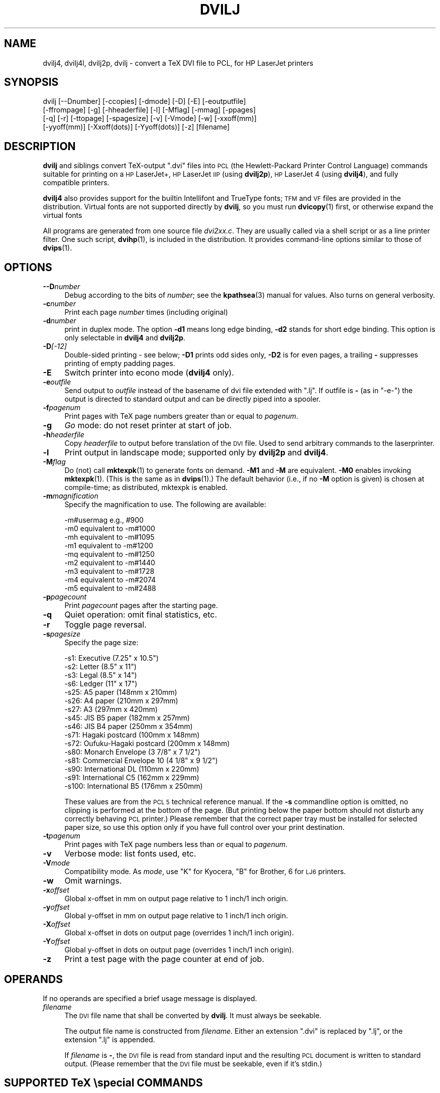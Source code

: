 .\" Automatically generated by Pod::Man 4.14 (Pod::Simple 3.43)
.\"
.\" Standard preamble:
.\" ========================================================================
.de Sp \" Vertical space (when we can't use .PP)
.if t .sp .5v
.if n .sp
..
.de Vb \" Begin verbatim text
.ft CW
.nf
.ne \\$1
..
.de Ve \" End verbatim text
.ft R
.fi
..
.\" Set up some character translations and predefined strings.  \*(-- will
.\" give an unbreakable dash, \*(PI will give pi, \*(L" will give a left
.\" double quote, and \*(R" will give a right double quote.  \*(C+ will
.\" give a nicer C++.  Capital omega is used to do unbreakable dashes and
.\" therefore won't be available.  \*(C` and \*(C' expand to `' in nroff,
.\" nothing in troff, for use with C<>.
.tr \(*W-
.ds C+ C\v'-.1v'\h'-1p'\s-2+\h'-1p'+\s0\v'.1v'\h'-1p'
.ie n \{\
.    ds -- \(*W-
.    ds PI pi
.    if (\n(.H=4u)&(1m=24u) .ds -- \(*W\h'-12u'\(*W\h'-12u'-\" diablo 10 pitch
.    if (\n(.H=4u)&(1m=20u) .ds -- \(*W\h'-12u'\(*W\h'-8u'-\"  diablo 12 pitch
.    ds L" ""
.    ds R" ""
.    ds C` ""
.    ds C' ""
'br\}
.el\{\
.    ds -- \|\(em\|
.    ds PI \(*p
.    ds L" ``
.    ds R" ''
.    ds C`
.    ds C'
'br\}
.\"
.\" Escape single quotes in literal strings from groff's Unicode transform.
.ie \n(.g .ds Aq \(aq
.el       .ds Aq '
.\"
.\" If the F register is >0, we'll generate index entries on stderr for
.\" titles (.TH), headers (.SH), subsections (.SS), items (.Ip), and index
.\" entries marked with X<> in POD.  Of course, you'll have to process the
.\" output yourself in some meaningful fashion.
.\"
.\" Avoid warning from groff about undefined register 'F'.
.de IX
..
.nr rF 0
.if \n(.g .if rF .nr rF 1
.if (\n(rF:(\n(.g==0)) \{\
.    if \nF \{\
.        de IX
.        tm Index:\\$1\t\\n%\t"\\$2"
..
.        if !\nF==2 \{\
.            nr % 0
.            nr F 2
.        \}
.    \}
.\}
.rr rF
.\"
.\" Accent mark definitions (@(#)ms.acc 1.5 88/02/08 SMI; from UCB 4.2).
.\" Fear.  Run.  Save yourself.  No user-serviceable parts.
.    \" fudge factors for nroff and troff
.if n \{\
.    ds #H 0
.    ds #V .8m
.    ds #F .3m
.    ds #[ \f1
.    ds #] \fP
.\}
.if t \{\
.    ds #H ((1u-(\\\\n(.fu%2u))*.13m)
.    ds #V .6m
.    ds #F 0
.    ds #[ \&
.    ds #] \&
.\}
.    \" simple accents for nroff and troff
.if n \{\
.    ds ' \&
.    ds ` \&
.    ds ^ \&
.    ds , \&
.    ds ~ ~
.    ds /
.\}
.if t \{\
.    ds ' \\k:\h'-(\\n(.wu*8/10-\*(#H)'\'\h"|\\n:u"
.    ds ` \\k:\h'-(\\n(.wu*8/10-\*(#H)'\`\h'|\\n:u'
.    ds ^ \\k:\h'-(\\n(.wu*10/11-\*(#H)'^\h'|\\n:u'
.    ds , \\k:\h'-(\\n(.wu*8/10)',\h'|\\n:u'
.    ds ~ \\k:\h'-(\\n(.wu-\*(#H-.1m)'~\h'|\\n:u'
.    ds / \\k:\h'-(\\n(.wu*8/10-\*(#H)'\z\(sl\h'|\\n:u'
.\}
.    \" troff and (daisy-wheel) nroff accents
.ds : \\k:\h'-(\\n(.wu*8/10-\*(#H+.1m+\*(#F)'\v'-\*(#V'\z.\h'.2m+\*(#F'.\h'|\\n:u'\v'\*(#V'
.ds 8 \h'\*(#H'\(*b\h'-\*(#H'
.ds o \\k:\h'-(\\n(.wu+\w'\(de'u-\*(#H)/2u'\v'-.3n'\*(#[\z\(de\v'.3n'\h'|\\n:u'\*(#]
.ds d- \h'\*(#H'\(pd\h'-\w'~'u'\v'-.25m'\f2\(hy\fP\v'.25m'\h'-\*(#H'
.ds D- D\\k:\h'-\w'D'u'\v'-.11m'\z\(hy\v'.11m'\h'|\\n:u'
.ds th \*(#[\v'.3m'\s+1I\s-1\v'-.3m'\h'-(\w'I'u*2/3)'\s-1o\s+1\*(#]
.ds Th \*(#[\s+2I\s-2\h'-\w'I'u*3/5'\v'-.3m'o\v'.3m'\*(#]
.ds ae a\h'-(\w'a'u*4/10)'e
.ds Ae A\h'-(\w'A'u*4/10)'E
.    \" corrections for vroff
.if v .ds ~ \\k:\h'-(\\n(.wu*9/10-\*(#H)'\s-2\u~\d\s+2\h'|\\n:u'
.if v .ds ^ \\k:\h'-(\\n(.wu*10/11-\*(#H)'\v'-.4m'^\v'.4m'\h'|\\n:u'
.    \" for low resolution devices (crt and lpr)
.if \n(.H>23 .if \n(.V>19 \
\{\
.    ds : e
.    ds 8 ss
.    ds o a
.    ds d- d\h'-1'\(ga
.    ds D- D\h'-1'\(hy
.    ds th \o'bp'
.    ds Th \o'LP'
.    ds ae ae
.    ds Ae AE
.\}
.rm #[ #] #H #V #F C
.\" ========================================================================
.\"
.IX Title "DVILJ 1"
.TH DVILJ 1 "2022-08-30" "Version 2.6p5" "TeX Live"
.\" For nroff, turn off justification.  Always turn off hyphenation; it makes
.\" way too many mistakes in technical documents.
.if n .ad l
.nh
.SH "NAME"
dvilj4, dvilj4l, dvilj2p, dvilj \- convert a TeX DVI file to PCL, for HP LaserJet printers
.SH "SYNOPSIS"
.IX Header "SYNOPSIS"
.Vb 4
\& dvilj [\-\-Dnumber] [\-ccopies] [\-dmode] [\-D] [\-E] [\-eoutputfile]
\&       [\-ffrompage] [\-g] [\-hheaderfile] [\-l] [\-Mflag] [\-mmag] [\-ppages]
\&       [\-q] [\-r] [\-ttopage] [\-spagesize] [\-v] [\-Vmode] [\-w] [\-xxoff(mm)]
\&       [\-yyoff(mm)] [\-Xxoff(dots)] [\-Yyoff(dots)] [\-z] [filename]
.Ve
.SH "DESCRIPTION"
.IX Header "DESCRIPTION"
\&\fBdvilj\fR and siblings convert TeX-output \f(CW\*(C`.dvi\*(C'\fR files into \s-1PCL\s0 (the
Hewlett-Packard Printer Control Language) commands suitable for
printing on a \s-1HP\s0 LaserJet+, \s-1HP\s0 LaserJet \s-1IIP\s0 (using \fBdvilj2p\fR), \s-1HP\s0
LaserJet 4 (using \fBdvilj4\fR), and fully compatible printers.
.PP
\&\fBdvilj4\fR also provides support for the builtin Intellifont and
TrueType fonts; \s-1TFM\s0 and \s-1VF\s0 files are provided in the distribution.
Virtual fonts are not supported directly by \fBdvilj\fR, so you must run
\&\fBdvicopy\fR\|(1) first, or otherwise expand the virtual fonts
.PP
All programs are generated from one source file \fIdvi2xx.c\fR. They are
usually called via a shell script or as a line printer filter. One
such script, \fBdvihp\fR\|(1), is included in the distribution. It provides
command-line options similar to those of \fBdvips\fR\|(1).
.SH "OPTIONS"
.IX Header "OPTIONS"
.IP "\fB\-\-D\fR\fInumber\fR" 4
.IX Item "--Dnumber"
Debug according to the bits of \fInumber\fR; see the \fBkpathsea\fR\|(3) manual
for values. Also turns on general verbosity.
.IP "\fB\-c\fR\fInumber\fR" 4
.IX Item "-cnumber"
Print each page \fInumber\fR times (including original)
.IP "\fB\-d\fR\fInumber\fR" 4
.IX Item "-dnumber"
print in duplex mode. The option \fB\-d1\fR means long edge binding,
\&\fB\-d2\fR stands for short edge binding. This option is only selectable
in \fBdvilj4\fR and \fBdvilj2p\fR.
.IP "\fB\-D\fR\fI[\-12]\fR" 4
.IX Item "-D[-12]"
Double-sided printing \- see below; \fB\-D1\fR prints odd sides only,
\&\fB\-D2\fR is for even pages, a trailing \fB\-\fR suppresses printing of empty
padding pages.
.IP "\fB\-E\fR" 4
.IX Item "-E"
Switch printer into econo mode (\fBdvilj4\fR only).
.IP "\fB\-e\fR\fIoutfile\fR" 4
.IX Item "-eoutfile"
Send output to \fIoutfile\fR instead of the basename of dvi file extended
with \f(CW\*(C`.lj\*(C'\fR. If outfile is \fB\-\fR (as in \f(CW\*(C`\-e\-\*(C'\fR) the output is directed
to standard output and can be directly piped into a spooler.
.IP "\fB\-f\fR\fIpagenum\fR" 4
.IX Item "-fpagenum"
Print pages with TeX page numbers greater than or equal to \fIpagenum\fR.
.IP "\fB\-g\fR" 4
.IX Item "-g"
\&\fIGo\fR mode: do not reset printer at start of job.
.IP "\fB\-h\fR\fIheaderfile\fR" 4
.IX Item "-hheaderfile"
Copy \fIheaderfile\fR to output before translation of the \s-1DVI\s0 file. Used
to send arbitrary commands to the laserprinter.
.IP "\fB\-l\fR" 4
.IX Item "-l"
Print output in landscape mode; supported only by \fBdvilj2p\fR and
\&\fBdvilj4\fR.
.IP "\fB\-M\fR\fIflag\fR" 4
.IX Item "-Mflag"
Do (not) call \fBmktexpk\fR\|(1) to generate fonts on demand. \fB\-M1\fR and \fB\-M\fR
are equivalent. \fB\-M0\fR enables invoking \fBmktexpk\fR\|(1). (This is the same
as in \fBdvips\fR\|(1).) The default behavior (i.e., if no \fB\-M\fR option is
given) is chosen at compile-time; as distributed, mktexpk is enabled.
.IP "\fB\-m\fR\fImagnification\fR" 4
.IX Item "-mmagnification"
Specify the magnification to use. The following are available:
.Sp
.Vb 9
\&  \-m#usermag e.g., #900
\&  \-m0 equivalent to \-m#1000
\&  \-mh equivalent to \-m#1095
\&  \-m1 equivalent to \-m#1200
\&  \-mq equivalent to \-m#1250
\&  \-m2 equivalent to \-m#1440
\&  \-m3 equivalent to \-m#1728
\&  \-m4 equivalent to \-m#2074
\&  \-m5 equivalent to \-m#2488
.Ve
.IP "\fB\-p\fR\fIpagecount\fR" 4
.IX Item "-ppagecount"
Print \fIpagecount\fR pages after the starting page.
.IP "\fB\-q\fR" 4
.IX Item "-q"
Quiet operation: omit final statistics, etc.
.IP "\fB\-r\fR" 4
.IX Item "-r"
Toggle page reversal.
.IP "\fB\-s\fR\fIpagesize\fR" 4
.IX Item "-spagesize"
Specify the page size:
.Sp
.Vb 10
\&  \-s1: Executive (7.25" x 10.5")
\&  \-s2: Letter (8.5" x 11")
\&  \-s3: Legal (8.5" x 14")
\&  \-s6: Ledger (11" x 17")
\&  \-s25: A5 paper (148mm x 210mm)
\&  \-s26: A4 paper (210mm x 297mm)
\&  \-s27: A3 (297mm x 420mm)
\&  \-s45: JIS B5 paper (182mm x 257mm)
\&  \-s46: JIS B4 paper (250mm x 354mm)
\&  \-s71: Hagaki postcard (100mm x 148mm)
\&  \-s72: Oufuku\-Hagaki postcard (200mm x 148mm)
\&  \-s80: Monarch Envelope (3 7/8" x 7 1/2")
\&  \-s81: Commercial Envelope 10 (4 1/8" x 9 1/2")
\&  \-s90: International DL (110mm x 220mm)
\&  \-s91: International C5 (162mm x 229mm)
\&  \-s100: International B5 (176mm x 250mm)
.Ve
.Sp
These values are from the \s-1PCL 5\s0 technical reference manual. If the
\&\fB\-s\fR commandline option is omitted, no clipping is performed at the
bottom of the page. (But printing below the paper bottom should not
disturb any correctly behaving \s-1PCL\s0 printer.) Please remember that the
correct paper tray must be installed for selected paper size, so use
this option only if you have full control over your print destination.
.IP "\fB\-t\fR\fIpagenum\fR" 4
.IX Item "-tpagenum"
Print pages with TeX page numbers less than or equal to \fIpagenum\fR.
.IP "\fB\-v\fR" 4
.IX Item "-v"
Verbose mode: list fonts used, etc.
.IP "\fB\-V\fR\fImode\fR" 4
.IX Item "-Vmode"
Compatibility mode. As \fImode\fR, use \f(CW\*(C`K\*(C'\fR for Kyocera, \f(CW\*(C`B\*(C'\fR for
Brother, \f(CW6\fR for \s-1LJ6\s0 printers.
.IP "\fB\-w\fR" 4
.IX Item "-w"
Omit warnings.
.IP "\fB\-x\fR\fIoffset\fR" 4
.IX Item "-xoffset"
Global x\-offset in mm on output page relative to 1 inch/1 inch origin.
.IP "\fB\-y\fR\fIoffset\fR" 4
.IX Item "-yoffset"
Global y\-offset in mm on output page relative to 1 inch/1 inch origin.
.IP "\fB\-X\fR\fIoffset\fR" 4
.IX Item "-Xoffset"
Global x\-offset in dots on output page (overrides 1 inch/1 inch
origin).
.IP "\fB\-Y\fR\fIoffset\fR" 4
.IX Item "-Yoffset"
Global y\-offset in dots on output page (overrides 1 inch/1
inch origin).
.IP "\fB\-z\fR" 4
.IX Item "-z"
Print a test page with the page counter at end of job.
.SH "OPERANDS"
.IX Header "OPERANDS"
If no operands are specified a brief usage message is displayed.
.IP "\fIfilename\fR" 4
.IX Item "filename"
The \s-1DVI\s0 file name that shall be converted by \fBdvilj\fR. It must always
be seekable.
.Sp
The output file name is constructed from \fIfilename\fR. Either an
extension \f(CW\*(C`.dvi\*(C'\fR is replaced by \f(CW\*(C`.lj\*(C'\fR, or the extension \f(CW\*(C`.lj\*(C'\fR is
appended.
.Sp
If \fIfilename\fR is \fB\-\fR, the \s-1DVI\s0 file is read from standard input and
the resulting \s-1PCL\s0 document is written to standard output. (Please
remember that the \s-1DVI\s0 file must be seekable, even if it's stdin.)
.SH "SUPPORTED TeX \especial COMMANDS"
.IX Header "SUPPORTED TeX special COMMANDS"
\&\f(CW\*(C`\especial\*(C'\fR commands supported by \fBdvilj\fR have the generic syntax
.PP
.Vb 2
\&  \especial{key1=value key1="value with space"}
\&  \especial{key3 = value key4 = \*(Aqnote optional spaces around equal sign\*(Aq}
.Ve
.PP
I.e., specials are a sequence of key/value pairs, separated by an
equal sign. Spaces around the equal sign are ignored. The value is
either a space separated word, or a quoted string. Both double and
single quotes can be used, alternatively. There is no support for
quoting quote characters in values; if you want both double and single
quotes in one value, you're out of luck.
.PP
The following key/value combinations are valid:
.IP "\fBhpfile\fR=\fIfile\fR" 4
.IX Item "hpfile=file"
Insert \fIfile\fR at the current position. \fIfile\fR is searched with
\&\fBkpathsea\fR\|(3), see below.
.Sp
The file content must be valid for this printer, i.e., it should
contain \s-1PCL\s0 escape sequences or \s-1HP\-GL/2\s0 commands. If the file is a
graphics file, this typically means that the upper left corner of the
graphics is placed at the current position.
.Sp
\&\s-1PCL\s0 absolute positioning escape sequences in \fIfile\fR are rewritten to
be relative positioning commands; the lowest appearing coordinate is
used as reference.
.IP "\fBhpfile_verbatim\fR=\fIfile\fR" 4
.IX Item "hpfile_verbatim=file"
Insert \fIfile\fR verbatim at the current position, without any changes
of the file content. \fIfile\fR is searched with \fBkpathsea\fR\|(3), see below.
.Sp
This is mostly used to keep absolute positions in \s-1PCL\s0 files.
.IP "\fBpsfile\fR=\fIfile\fR \fBllx\fR=\fIx0\fR \fBlly\fR=\fIy0\fR \fBurx\fR=\fIx1\fR \fBury\fR=\fIy1\fR \fBrwi\fR=\fIs\fR" 4
.IX Item "psfile=file llx=x0 lly=y0 urx=x1 ury=y1 rwi=s"
Convert PostScript file \fIfile\fR to \s-1HP PCL,\s0 by Ghostscript with device
\&\f(CW\*(C`ljetplus\*(C'\fR, and insert the resulting graphics file at the current
position, rewriting absolute position escape sequences. \fIfile\fR is
searched with \fBkpathsea\fR\|(3), see below.
.Sp
The accompanying key/value pairs are mandatory, they can be specified
in an arbitrary order. Values \fIx0\fR, \fIx1\fR, \fIy0\fR, \fIy1\fR, and \fIs\fR are
integers. (\fIx0\fR,\fIy0\fR) is the lower left corner, (\fIx1\fR,\fIy1\fR) the
upper right corner of the image.
.Sp
\&\fBPlease note: The specific semantics of this special is not known.\fR
In particular, the \fBrwi\fR parameter is some scale factor; but even
looking at the source code it is not quite clear what the special's
author intended to implement here. In addition, it is unclear what
dimensions are used to specify the corners, PostScript points or \s-1PCL\s0
dots.
.Sp
\&\fIIf you happen to know the psfile semantics, or if you spent the work
analyzing them, please inform us at tex\-k@tug.org, so that we can
update this man page with the relevant information.\fR
.IP "\fBdvilj-psfile-syntax\fR=\fIsyntax\fR" 4
.IX Item "dvilj-psfile-syntax=syntax"
where \fIsyntax\fR is either \f(CW\*(C`dvilj\*(C'\fR or \f(CW\*(C`ignore\*(C'\fR. This is a very crude
way to tell the driver what to do with \fBpsfile\fR specials.
.Sp
If the value is \f(CW\*(C`ignore\*(C'\fR, all \fBpsfile\fR specials that are processed
afterwards are ignored, until the next \fBdvilj-psfile-syntax\fR special is
processed.
.Sp
If the value is \f(CW\*(C`dvilj\*(C'\fR, \fBpsfiles\fR specials are processed as
explained above, until the next \fBdvilj-psfile-syntax\fR special is
processed.
.Sp
An obvious, planned, extension is the value \f(CW\*(C`dvips\*(C'\fR, but this has not
been implemented yet.
.Sp
That special is not as simple as it sounds at first. Since its
semantics is defined by processing order, it is only of use if it is
placed on the same page as the \fBpsfile\fR special. Having it once in a
file (e.g., on the first page) does not help if you print just one
page of the document \*(-- \fBdvilj\fR does not do prescanning of first-page
specials like some other drivers do. (Patches would be welcome, of
course.)
.IP "\fBcomment\fR=\fIarbitrary text\fR" 4
.IX Item "comment=arbitrary text"
.PD 0
.IP "\fBcomment\fR \fIarbitrary text\fR" 4
.IX Item "comment arbitrary text"
.PD
This causes the rest of the special to be ignored; it may be used to
add meta-information to a \s-1DVI\s0 file.
.Sp
With the first form, the comment may appear anywhere in the special.
When it appears first, the processing of this special is terminated
and all other text behind is ignored.
.Sp
The second form is a speciality that has been introduced for
compatibility with other drivers. If the first keyword of the special
is \fBcomment\fR and has no value, it is taken as a valid comment syntax,
too; the rest of the special is ignored.
.IP "\fBorientation\fR=\fIpo\fR" 4
.IX Item "orientation=po"
Position the page on the physical paper. The value \fIpo\fR may be one of
the following values:
.Sp
.Vb 4
\&  0  for portrait
\&  1  for landscape
\&  2  for reverse portrait
\&  3  for reverse landscape
.Ve
.IP "\fBdefpoint\fR=\fIn(x,y)\fR" 4
.IX Item "defpoint=n(x,y)"
Define the point number \fIn\fR. This point can be referred to later in
other special commands to specify areas that shall be filled with some
pattern. \fIn\fR must be between 0 and 79.
.Sp
\&\fIx\fR and \fIy\fR are the position of that point and have the form \f(CW\*(C`?pt\*(C'\fR
where \f(CW\*(C`?\*(C'\fR is a floating point number. The positions are relative to
the \s-1DVI\s0 page origin; i.e., coordinates increase moving right and down,
the point of origin is (1in,1in) in the upper left corner, altered by
options \fB\-x\fR, \fB\-y\fR, \fB\-X\fR, and \fB\-Y\fR, but not by \ehoffset and
\&\evoffset.
.Sp
\&\fIx\fR and \fIy\fR can be omitted, i.e., the values \f(CW3\fR or \f(CW\*(C`4(,)\*(C'\fR are
valid. Then the current page position is used as position for point
\&\fIn\fR.
.ie n .IP "\fBresetpoints\fR=""all""" 4
.el .IP "\fBresetpoints\fR=\f(CWall\fR" 4
.IX Item "resetpoints=all"
This undefines all points again.
.IP "\fBgray\fR=\fIgray_scale\fR" 4
.IX Item "gray=gray_scale"
.PD 0
.IP "\fBgrey\fR=\fIgray_scale\fR" 4
.IX Item "grey=gray_scale"
.PD
This sets the fill mode for the next \fBfill\fR special, the area will be
filled with gray color. (\fBgrey\fR is an alias for \fBgray\fR.) Any pattern
specification is reset.
.Sp
\&\fIgray_scale\fR is the percentage of gray that shall be used here; with
\&\f(CW0\fR meaning white and \f(CW100\fR meaning black.
.Sp
Caveat: That special is actually a misnomer. \s-1PCL\s0 names these gray
scales \fIshading patterns\fR and they are created by placing dots in the
area. The gray scale selects how far spread the dots are. In the lower
ranges, this doesn't look very gray on close sight, but more like a
dotted background. Furthermore, the gray scales are not as
fine-grained as the value range 0..100 might make you believe. In
reality, there are only 8 different gray patterns available:
.Sp
.Vb 8
\&   1 \-  2%
\&   3 \- 10%
\&  11 \- 20%
\&  21 \- 35%
\&  36 \- 55%
\&  56 \- 80%
\&  81 \- 99%
\&  100%
.Ve
.Sp
One of these patterns is selected according to the \fIgray_scale\fR value.
.IP "\fBpattern\fR=\fIpat\fR" 4
.IX Item "pattern=pat"
This sets the fill mode for the next \fBfill\fR special, the area will be
filled with a pattern. Any gray color specification is reset.
.Sp
\&\fIpat\fR is one of the following values:
.Sp
.Vb 6
\&  1  horizontal lines
\&  2  vertical lines
\&  3  diagonal lines, from lower left corner to upper right corner
\&  4  diagonal lines, from upper right corner to lower left corner
\&  5  crossed lines, vertically
\&  6  crossed lines, diagonally
.Ve
.IP "\fBfill\fR=\fIa/b\fR" 4
.IX Item "fill=a/b"
Fill the area between the points \fIa\fR and \fIb\fR, according to the
current fill mode.
.Sp
Point \fIa\fR \fBmust\fR be the upper left corner and point \fIb\fR \fBmust\fR be the
lower left corner of the rectangle. Otherwise the result is garbage.
.Sp
The default fill mode is 10% gray color filling.
.IP "\fIfilename\fR" 4
.IX Item "filename"
This is a legacy special, its use is depreciated. If the special is
just one word that names an existing file, that file is verbatim
included. Contrary to other file inclusion means, the file is not
searched with \fBkpathsea\fR\|(3). \fIYou are not supposed to use this special
and we won't fix any problems with it.\fR
.PP
It should be noted that the special parser does sometimes accept
constructs that are not valid as in the documentation above. Then, the
output is most often damaged in some way.
.SS "Searching for Included Files"
.IX Subsection "Searching for Included Files"
Proper file include specials search the file with \fBkpathsea\fR\|(3). The
search path is configured by variable \f(CW\*(C`DVILJINPUTS\*(C'\fR and, if the file
is not found in that search path, by variable \f(CW\*(C`TEXINPUTS\*(C'\fR.
.PP
Search via \f(CW\*(C`DVILJINPUTS\*(C'\fR covers the use case that one has common
site-wide graphics that shall be included in documents, e.g., scanned
signatures. Search via \f(CW\*(C`TEXINPUTS\*(C'\fR covers the use case that one has
graphics as part of ones current document.
.PP
\&\f(CW\*(C`dvilj\*(C'\fR is used as the \f(CW\*(C`.PROGRAM\*(C'\fR name in \fItexmf.cnf\fR, for all
driver variants, independent of the actual program name.
.ie n .SS "Unknown Specials and ""TEX_HUSH"" configuration"
.el .SS "Unknown Specials and \f(CWTEX_HUSH\fP configuration"
.IX Subsection "Unknown Specials and TEX_HUSH configuration"
\&\fBKpathsea\fR\|(3) has the concept of warning suppression with the
configuration variable \f(CW\*(C`TEX_HUSH\*(C'\fR, please refer to its Info node
\&\fITeX support / Suppressing warnings\fR. That variable holds a
colon-separated identifiers that specifies the to-be-suppressed
warnings.
.PP
If \f(CW\*(C`special\*(C'\fR is among the listed values, \fBdvilj\fR does not output
warnings any more about specials that it doesn't know about. But if
there is a recognized special and if that special has an invalid
parameter, then a warning is output nevertheless, independent of the
content of \f(CW\*(C`TEX_HUSH\*(C'\fR.
.SH "DOUBLE PAGE PRINTING"
.IX Header "DOUBLE PAGE PRINTING"
If the printer has a duplex unit installed, duplex printing can be
demanded with the \fB\-d\fR option.
.PP
Otherwise, the command line option \fB\-D\fR causes the printer to print
in doublepage mode, that is, roughly speaking, printing first the even
pages and then the odd pages of a document. If \fB\-D\fR is used to print
both even and odd pages (\fB\-D\fR is used without the optional 1 or 2)
the following will happen after half of the pages is printed: \s-1LJ:\s0 the
printer stops, shows message \*(L"\s-1FEED\*(R"\s0 and switches on manual feed led.
The printer continues when either the printed pages are fed into the
manual page feeder, or the operator pushes the continue button (after
placing first the printed pages into the paper tray).
.PP
If \fB\-D1\fR was specified only odd pages will be printed, \fB\-D2\fR can be
used for even pages. A trailing \f(CW\*(C`\-\*(C'\fR (as in \fB\-D\-\fR, \fB\-D1\-\fR or
\&\fB\-D2\-\fR) suppresses printing of empty pages which are generated for
padding otherwise.
.PP
The driver allows the \fB\-D\fR option for both print-directions
(front-to-back or back-to-front printing). It tries to be clever in
certain cases: when a document has an odd number of pages it inserts
in the right place an empty page when a document starts with page 0
the driver inserts an empty page after the 0\-page when a piece of a
document is printed that starts with an even page-number it prints
this page at the backside of the first page to ensure that the odd
sides are always on the frontside. The 0\-page is treated like an odd
page.
.PP
The doubleside option works for all LJs, not only for the new D model
with does doubleside-printing (actually, I don't know whether it makes
much sense on the new \s-1LJ II D\s0 at all).
.PP
Caveat on the doubleside-option: When it is used frequently or on very
large files, it might become necessary to clean the printer much more
frequently.
.PP
The command line option \fB\-p\fR\fIX\fR can be used to abort printing after
the output of \fIX\fR pages (can lead to strange results together with
\&\fB\-D\fR). I personally dislike this option. The secure way of printing a
part of a document is using \fB\-f\fR (from) and \fB\-t\fR (to).
.SH "ENVIRONMENT"
.IX Header "ENVIRONMENT"
\&\fBdvilj\fR uses the same environment variables and algorithms for finding
font files as TeX and its friends do. See the documentation for the
\&\fBkpathsea\fR\|(3) library for details. (Repeating it here is too cumbersome.)
.ie n .IP """DVILJFONTS""" 4
.el .IP "\f(CWDVILJFONTS\fR" 4
.IX Item "DVILJFONTS"
If set, overrides all other font paths.
.ie n .IP """DVILJMAKEPK""" 4
.el .IP "\f(CWDVILJMAKEPK\fR" 4
.IX Item "DVILJMAKEPK"
If set, overrides \fBmktexpk\fR\|(1) as the name of the command to execute to
create a \s-1PK\s0 file if one isn't found.
.ie n .IP """DVILJSIZES""" 4
.el .IP "\f(CWDVILJSIZES\fR" 4
.IX Item "DVILJSIZES"
May be set to indicate which sizes of fonts are available. It should
consist of a list of numbers separated by colons. If the list begins
with a colon, the system default sizes are used, as well. Sizes are
expressed in dots per inch; decimals may be used for \f(CW\*(C`pxl\*(C'\fR files: for
example, a 300 dots per inch file magnified by half a step comes out
to 1643 dots per five inches, which should be encoded as 328.6.
\&\fBdvilj\fR tries the actual size of the font before trying any of the
given sizes.
.ie n .IP """DVILJINPUTS""" 4
.el .IP "\f(CWDVILJINPUTS\fR" 4
.IX Item "DVILJINPUTS"
Primary search path for include files.
.ie n .IP """TEXINPUTS""" 4
.el .IP "\f(CWTEXINPUTS\fR" 4
.IX Item "TEXINPUTS"
Secondary search path for include files.
.ie n .IP """TEX_HUSH""" 4
.el .IP "\f(CWTEX_HUSH\fR" 4
.IX Item "TEX_HUSH"
Colon separated list of identifiers that name situations where no
warning shall be output. The following identifiers are used:
.Sp
.Vb 5
\&  checksum  suppress mismatched font checksum warnings
\&  readable  suppress warnings about unreadable files
\&  special   suppress warnings about unknown specials
\&  all       suppress all warning classes above
\&  none      suppress no warnings
.Ve
.ie n .IP """KPATHSEA_DEBUG""" 4
.el .IP "\f(CWKPATHSEA_DEBUG\fR" 4
.IX Item "KPATHSEA_DEBUG"
Trace \fBkpathsea\fR\|(3) lookups; set to \-1 for complete tracing.
.ie n .IP """GS_PATH""" 4
.el .IP "\f(CWGS_PATH\fR" 4
.IX Item "GS_PATH"
On Windows, this may be the path to Ghostscript; there the default is
\&\fIgswin32c.exe\fR.
.Sp
On Unix, this environment variable is not used. Ghostscript is called
as \fBgs\fR\|(1) and must be found over \f(CW$PATH\fR.
.SH "SEE ALSO"
.IX Header "SEE ALSO"
\&\fBdvihp\fR\|(1), \fBdvicopy\fR\|(1), \fBdvips\fR\|(1), \fBxdvi\fR\|(1), \fBmktexpk\fR\|(1), \fBgs\fR\|(1),
\&\fBkpathsea\fR\|(3)
.PP
Email bug reports to tex\-k@tug.org.
.PP
Source is at <http://mirror.ctan.org/dviware/dviljk/>; but for
compilation the texk build environment is needed, from
<svn://tug.org/texlive/*/Build/source>.
.PP
As of July 2007, \s-1PCL\s0 reference documentation is found at \s-1HP\s0's Web site
at
<http://h20000.www2.hp.com/bizsupport/TechSupport/Document.jsp?objectID=bpl04568>.
At the end of that page are links to reference manuals for \s-1PCL\s0 and \s-1PJL.\s0
.PP
In case that page is changed, here are the URLs of these documents.
All have the form
<http://h20000.www2.hp.com/bc/docs/support/SupportManual/bpl<\s-1ID\s0>/bpl<\s-1ID\s0>.pdf>,
where \f(CW\*(C`<ID>\*(C'\fR is the following document \s-1ID:\s0
.IP "\fB13205\fR" 4
.IX Item "13205"
\&\s-1PCL 5\s0 Technical Quick Reference Guide. This is the 1st thing to look up
if you have questions about \s-1PCL\s0 escape sequences.
.IP "\fB13210\fR and \fB13211\fR" 4
.IX Item "13210 and 13211"
\&\s-1PCL 5\s0 Technical Reference Manual (part I and \s-1II\s0). This is the
fully detailed explanation that you need to look up if you don't
understand how the printer works. Part I is the actual manual, part \s-1II\s0
explains \s-1HP\-GL/2\s0 and has overall tips.
.IP "\fB13208\fR and \fB13207\fR" 4
.IX Item "13208 and 13207"
\&\s-1PJL\s0 Technical Reference Manual (and addendum)
.IP "\fB13212\fR" 4
.IX Item "13212"
\&\s-1PCL 5\s0 Color Manual. This explains color specials for the newer \s-1HP\s0
printers. (Not of much use today; for practical purposes we would need
to add color specials to \fBdvilj\fR first.)
.IP "\fB13206\fR and \fB13209\fR" 4
.IX Item "13206 and 13209"
Comparison Guide (and addendum) that documents which \s-1PCL\s0 escape
sequences are supported on which \s-1HP\s0 printers.
.SH "AUTHOR"
.IX Header "AUTHOR"
dvi2xx by Gustaf Neumann, Wirtschaftsuniversitaet Wien.
.PP
dviljk fork by Karl Berry.
.PP
Joachim Schrod <jschrod@acm.org> supplied security fixes and updated
this man page.
.PP
dviljk is currently maintained as part of TeX Live.
.SH "LICENSE"
.IX Header "LICENSE"
dvi2xx is public domain software. dviljk changes are covered by the
\&\s-1GNU\s0 General Public License.
